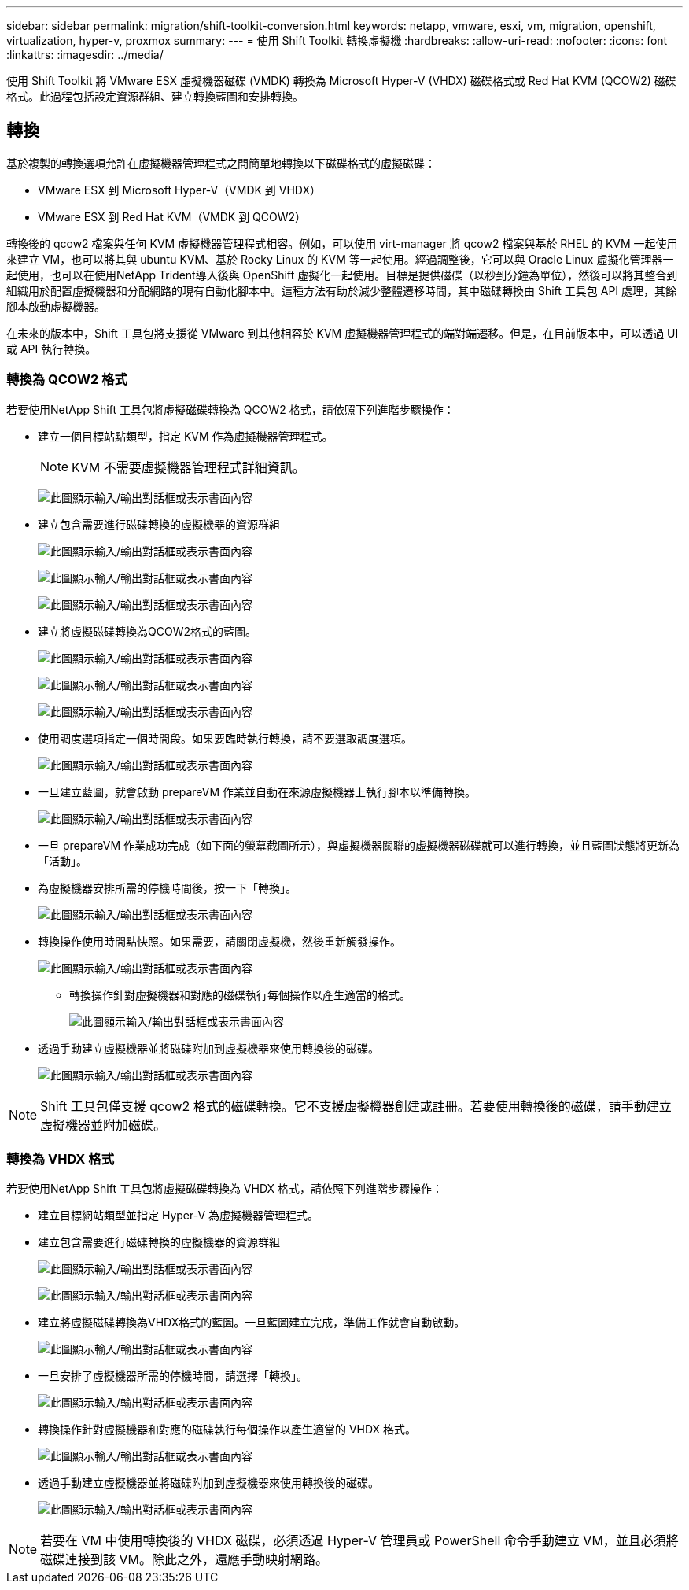 ---
sidebar: sidebar 
permalink: migration/shift-toolkit-conversion.html 
keywords: netapp, vmware, esxi, vm, migration, openshift, virtualization, hyper-v, proxmox 
summary:  
---
= 使用 Shift Toolkit 轉換虛擬機
:hardbreaks:
:allow-uri-read: 
:nofooter: 
:icons: font
:linkattrs: 
:imagesdir: ../media/


[role="lead"]
使用 Shift Toolkit 將 VMware ESX 虛擬機器磁碟 (VMDK) 轉換為 Microsoft Hyper-V (VHDX) 磁碟格式或 Red Hat KVM (QCOW2) 磁碟格式。此過程包括設定資源群組、建立轉換藍圖和安排轉換。



== 轉換

基於複製的轉換選項允許在虛擬機器管理程式之間簡單地轉換以下磁碟格式的虛擬磁碟：

* VMware ESX 到 Microsoft Hyper-V（VMDK 到 VHDX）
* VMware ESX 到 Red Hat KVM（VMDK 到 QCOW2）


轉換後的 qcow2 檔案與任何 KVM 虛擬機器管理程式相容。例如，可以使用 virt-manager 將 qcow2 檔案與基於 RHEL 的 KVM 一起使用來建立 VM，也可以將其與 ubuntu KVM、基於 Rocky Linux 的 KVM 等一起使用。經過調整後，它可以與 Oracle Linux 虛擬化管理器一起使用，也可以在使用NetApp Trident導入後與 OpenShift 虛擬化一起使用。目標是提供磁碟（以秒到分鐘為單位），然後可以將其整合到組織用於配置虛擬機器和分配網路的現有自動化腳本中。這種方法有助於減少整體遷移時間，其中磁碟轉換由 Shift 工具包 API 處理，其餘腳本啟動虛擬機器。

在未來的版本中，Shift 工具包將支援從 VMware 到其他相容於 KVM 虛擬機器管理程式的端對端遷移。但是，在目前版本中，可以透過 UI 或 API 執行轉換。



=== 轉換為 QCOW2 格式

若要使用NetApp Shift 工具包將虛擬磁碟轉換為 QCOW2 格式，請依照下列進階步驟操作：

* 建立一個目標站點類型，指定 KVM 作為虛擬機器管理程式。
+

NOTE: KVM 不需要虛擬機器管理程式詳細資訊。

+
image:shift-toolkit-057.png["此圖顯示輸入/輸出對話框或表示書面內容"]

* 建立包含需要進行磁碟轉換的虛擬機器的資源群組
+
image:shift-toolkit-058.png["此圖顯示輸入/輸出對話框或表示書面內容"]

+
image:shift-toolkit-059.png["此圖顯示輸入/輸出對話框或表示書面內容"]

+
image:shift-toolkit-060.png["此圖顯示輸入/輸出對話框或表示書面內容"]

* 建立將虛擬磁碟轉換為QCOW2格式的藍圖。
+
image:shift-toolkit-061.png["此圖顯示輸入/輸出對話框或表示書面內容"]

+
image:shift-toolkit-062.png["此圖顯示輸入/輸出對話框或表示書面內容"]

+
image:shift-toolkit-063.png["此圖顯示輸入/輸出對話框或表示書面內容"]

* 使用調度選項指定一個時間段。如果要臨時執行轉換，請不要選取調度選項。
+
image:shift-toolkit-064.png["此圖顯示輸入/輸出對話框或表示書面內容"]

* 一旦建立藍圖，就會啟動 prepareVM 作業並自動在來源虛擬機器上執行腳本以準備轉換。
+
image:shift-toolkit-065.png["此圖顯示輸入/輸出對話框或表示書面內容"]

* 一旦 prepareVM 作業成功完成（如下面的螢幕截圖所示），與虛擬機器關聯的虛擬機器磁碟就可以進行轉換，並且藍圖狀態將更新為「活動」。
* 為虛擬機器安排所需的停機時間後，按一下「轉換」。
+
image:shift-toolkit-066.png["此圖顯示輸入/輸出對話框或表示書面內容"]

* 轉換操作使用時間點快照。如果需要，請關閉虛擬機，然後重新觸發操作。
+
image:shift-toolkit-067.png["此圖顯示輸入/輸出對話框或表示書面內容"]

+
** 轉換操作針對虛擬機器和對應的磁碟執行每個操作以產生適當的格式。
+
image:shift-toolkit-068.png["此圖顯示輸入/輸出對話框或表示書面內容"]



* 透過手動建立虛擬機器並將磁碟附加到虛擬機器來使用轉換後的磁碟。
+
image:shift-toolkit-069.png["此圖顯示輸入/輸出對話框或表示書面內容"]




NOTE: Shift 工具包僅支援 qcow2 格式的磁碟轉換。它不支援虛擬機器創建或註冊。若要使用轉換後的磁碟，請手動建立虛擬機器並附加磁碟。



=== 轉換為 VHDX 格式

若要使用NetApp Shift 工具包將虛擬磁碟轉換為 VHDX 格式，請依照下列進階步驟操作：

* 建立目標網站類型並指定 Hyper-V 為虛擬機器管理程式。
* 建立包含需要進行磁碟轉換的虛擬機器的資源群組
+
image:shift-toolkit-070.png["此圖顯示輸入/輸出對話框或表示書面內容"]

+
image:shift-toolkit-071.png["此圖顯示輸入/輸出對話框或表示書面內容"]

* 建立將虛擬磁碟轉換為VHDX格式的藍圖。一旦藍圖建立完成，準備工作就會自動啟動。
+
image:shift-toolkit-072.png["此圖顯示輸入/輸出對話框或表示書面內容"]

* 一旦安排了虛擬機器所需的停機時間，請選擇「轉換」。
+
image:shift-toolkit-073.png["此圖顯示輸入/輸出對話框或表示書面內容"]

* 轉換操作針對虛擬機器和對應的磁碟執行每個操作以產生適當的 VHDX 格式。
+
image:shift-toolkit-074.png["此圖顯示輸入/輸出對話框或表示書面內容"]

* 透過手動建立虛擬機器並將磁碟附加到虛擬機器來使用轉換後的磁碟。
+
image:shift-toolkit-075.png["此圖顯示輸入/輸出對話框或表示書面內容"]




NOTE: 若要在 VM 中使用轉換後的 VHDX 磁碟，必須透過 Hyper-V 管理員或 PowerShell 命令手動建立 VM，並且必須將磁碟連接到該 VM。除此之外，還應手動映射網路。
